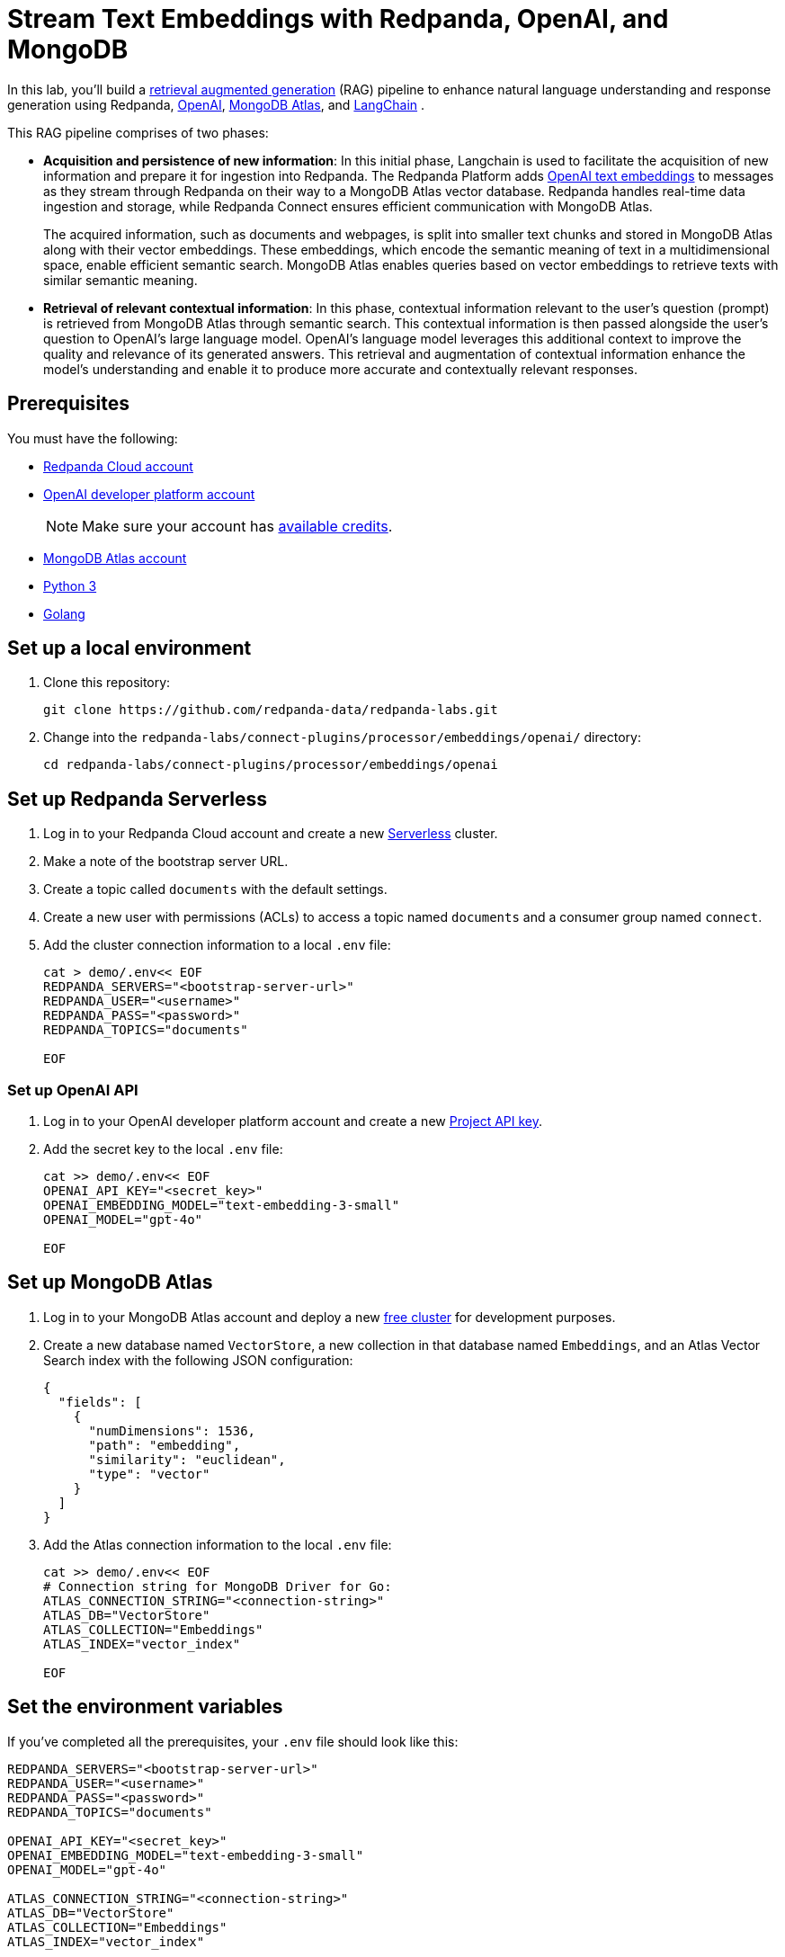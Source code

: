 = Stream Text Embeddings with Redpanda, OpenAI, and MongoDB
:page-layout: lab
:env-linux: true
:page-categories: Development, Stream Processing
:description: Build a streaming RAG pipeline with Redpanda, OpenAI, and MongoDB Atlas

In this lab, you'll build a https://help.openai.com/en/articles/8868588-retrieval-augmented-generation-rag-and-semantic-search-for-gpts[retrieval augmented generation^] (RAG) pipeline to enhance natural language understanding and response generation using Redpanda, https://openai.com/[OpenAI^], https://www.mongodb.com/products/platform/atlas-vector-search[MongoDB Atlas^], and https://www.langchain.com/[LangChain^] .

This RAG pipeline comprises of two phases:

- *Acquisition and persistence of new information*: In this initial phase, Langchain is used to facilitate the acquisition of new information and prepare it for ingestion into Redpanda. The Redpanda Platform adds https://platform.openai.com/docs/guides/embeddings[OpenAI text embeddings^] to messages as they stream through Redpanda on their way to a MongoDB Atlas vector database. Redpanda handles real-time data ingestion and storage, while Redpanda Connect ensures efficient communication with MongoDB Atlas.
+
The acquired information, such as documents and webpages, is split into smaller text chunks and stored in MongoDB Atlas along with their vector embeddings. These embeddings, which encode the semantic meaning of text in a multidimensional space, enable efficient semantic search. MongoDB Atlas enables queries based on vector embeddings to retrieve texts with similar semantic meaning.

- *Retrieval of relevant contextual information*: In this phase, contextual information relevant to the user's question (prompt) is retrieved from MongoDB Atlas through semantic search. This contextual information is then passed alongside the user's question to OpenAI's large language model. OpenAI's language model leverages this additional context to improve the quality and relevance of its generated answers. This retrieval and augmentation of contextual information enhance the model's understanding and enable it to produce more accurate and contextually relevant responses.

== Prerequisites

You must have the following:

- https://cloud.redpanda.com/sign-up[Redpanda Cloud account^]

- https://platform.openai.com/signup/[OpenAI developer platform account^]
+
NOTE: Make sure your account has https://help.openai.com/en/articles/9038407-how-can-i-set-up-billing-for-my-account[available credits].

- https://account.mongodb.com/account/register[MongoDB Atlas account^]

- https://www.python.org/downloads[Python 3^]

- https://go.dev/doc/install[Golang^]

== Set up a local environment

. Clone this repository:
+
```bash
git clone https://github.com/redpanda-data/redpanda-labs.git
```

. Change into the `redpanda-labs/connect-plugins/processor/embeddings/openai/` directory:
+
[,bash]
----
cd redpanda-labs/connect-plugins/processor/embeddings/openai
----

== Set up Redpanda Serverless

. Log in to your Redpanda Cloud account and create a new https://redpanda.com/redpanda-cloud/serverless[Serverless^] cluster.

. Make a note of the bootstrap server URL.

. Create a topic called `documents` with the default settings.

. Create a new user with permissions (ACLs) to access a topic named `documents` and a consumer group named `connect`.

. Add the cluster connection information to a local `.env` file:
+
[source,bash]
----
cat > demo/.env<< EOF
REDPANDA_SERVERS="<bootstrap-server-url>"
REDPANDA_USER="<username>"
REDPANDA_PASS="<password>"
REDPANDA_TOPICS="documents"

EOF
----

=== Set up OpenAI API

. Log in to your OpenAI developer platform account and create a new https://platform.openai.com/api-keys[Project API key^].

. Add the secret key to the local `.env` file:
+
[source,bash]
----
cat >> demo/.env<< EOF
OPENAI_API_KEY="<secret_key>"
OPENAI_EMBEDDING_MODEL="text-embedding-3-small"
OPENAI_MODEL="gpt-4o"

EOF
----

== Set up MongoDB Atlas

. Log in to your MongoDB Atlas account and deploy a new https://www.mongodb.com/docs/atlas/getting-started[free cluster^] for development purposes.

. Create a new database named `VectorStore`, a new collection in that database named `Embeddings`, and an Atlas Vector Search index with the following JSON configuration:
+
[source,json]
----
{
  "fields": [
    {
      "numDimensions": 1536,
      "path": "embedding",
      "similarity": "euclidean",
      "type": "vector"
    }
  ]
}
----

. Add the Atlas connection information to the local `.env` file:
+
[source,bash]
----
cat >> demo/.env<< EOF
# Connection string for MongoDB Driver for Go:
ATLAS_CONNECTION_STRING="<connection-string>"
ATLAS_DB="VectorStore"
ATLAS_COLLECTION="Embeddings"
ATLAS_INDEX="vector_index"

EOF
----

== Set the environment variables

If you've completed all the prerequisites, your `.env` file should look like this:

[source,bash]
----
REDPANDA_SERVERS="<bootstrap-server-url>"
REDPANDA_USER="<username>"
REDPANDA_PASS="<password>"
REDPANDA_TOPICS="documents"

OPENAI_API_KEY="<secret_key>"
OPENAI_EMBEDDING_MODEL="text-embedding-3-small"
OPENAI_MODEL="gpt-4o"

ATLAS_CONNECTION_STRING="<connection-string>"
ATLAS_DB="VectorStore"
ATLAS_COLLECTION="Embeddings"
ATLAS_INDEX="vector_index"
----

To check your `.env` file:

[source,bash]
----
cat demo/.env
----

=== Python virtual environment

Create the Python virtual environment in the `demo` directory:

[source,bash]
----
cd demo
python3 -m venv env
source env/bin/activate
pip install -r requirements.txt
exit
----

== Run the lab

This lab has three parts:

. Use *LangChain's* `WebBaseLoader` and `RecursiveCharacterTextSplitter` to generate chunks of text from the BBC Sport website and send each chunk to a Redpanda topic named `documents`.
. Use *Redpanda Connect* to consume the messages from the `documents` topic and pass each message through a custom processor that calls *OpenAI's embeddings API* to retrieve the vector embeddings for the text. The enriched messages are then inserted into a *MongoDB Atlas* database collection that has a vector search index.
. Complete the RAG pipeline by using *LangChain* to retrieve similar texts from the *MongoDB Atlas* database and add that context alongside a user question to a prompt that is sent to OpenAI's new `gpt-4o` model.

=== Start Redpanda Connect

Start Redpanda Connect with the custom OpenAI processor:

[source,bash]
----
cd ..
export $(grep -v '^#' ./demo/.env | xargs)
go test
go build
./redpanda-connect-embeddings -c demo/atlas_demo.yaml --log.level debug
----

You should see the following in the output:

[source,bash,role="no-copy"]
----
INFO Running main config from specified file       @service=benthos benthos_version=v4.27.0 path=demo/atlas_demo.yaml
INFO Listening for HTTP requests at: http://0.0.0.0:4195  @service=benthos
DEBU url: https://api.openai.com/v1/embeddings, model: text-embedding-3-small  @service=benthos label="" path=root.pipeline.processors.0
INFO Launching a Redpanda Connect instance, use CTRL+C to close  @service=benthos
INFO Input type kafka is now active                @service=benthos label="" path=root.input
DEBU Starting consumer group                       @service=benthos label="" path=root.input
INFO Output type mongodb is now active             @service=benthos label="" path=root.output
----

=== Generate new text documents

In another terminal window, generate new text documents and send them to Atlas through Redpanda Connect for embeddings:

[source,bash]
----
cd demo
source env/bin/activate
# Single webpage:
python produce_documents.py -u "https://www.bbc.co.uk/sport/football/articles/c3gglr8mpzdo"
# Entire sitemap:
python produce_documents.py -s "https://www.bbc.com/sport/sitemap.xml"
----

You can view the text and embeddings in the https://cloud.mongodb.com[Atlas console^].

=== Run the retrieval and generation chain

Run the retrieval chain and ask OpenAI a question:

[source,bash]
----
cd demo
source env/bin/activate
python retrieve_generate.py -q """
  Which football players made the provisional England national squad for the Euro 2024 tournament,
  and on what date was this announced?
  """
----

It takes a few seconds for the following response to appear in the output:

*Question*: Which football players made the provisional England national squad for the Euro 2024 tournament, and on what date was this announced?

*Initial answer*: As of my knowledge cutoff date in October 2023, the provisional England national squad for the Euro 2024 tournament has not been announced. The selection of national teams for major tournaments like the UEFA European Championship typically happens closer to the event, often just a few weeks before the tournament starts. For the most current information, I recommend checking the latest updates from the Football Association (FA) or other reliable sports news sources.

*Augmented answer*: The provisional England national squad for the Euro 2024 tournament includes the following players:

*Goalkeepers*:

- Dean Henderson (Crystal Palace)
- Jordan Pickford (Everton)
- Aaron Ramsdale (Arsenal)
- James Trafford (Burnley)

*Defenders*:

- Jarrad Branthwaite (Everton)
- Lewis Dunk (Brighton)
- Joe Gomez (Liverpool)
- Marc Guehi (Crystal Palace)
- Ezri Konsa (Aston Villa)
- Harry Maguire (Manchester United)
- Jarell Quansah (Liverpool)
- Luke Shaw (Manchester United)
- John Stones (Manchester City)
- Kieran Trippier (Newcastle)
- Kyle Walker (Manchester City)

*Midfielders*:

- Trent Alexander-Arnold (Liverpool)
- Conor Gallagher (Chelsea)
- Curtis Jones (Liverpool)
- Kobbie Mainoo (Manchester United)
- Declan Rice (Arsenal)
- Adam Wharton (Crystal Palace)

*Forwards*:

- Jude Bellingham (Real Madrid)
- Jarrod Bowen (West Ham)
- Eberechi Eze (Crystal Palace)
- Phil Foden (Manchester City)
- Jack Grealish (Manchester City)
- Anthony Gordon (Newcastle)
- Harry Kane (Bayern Munich)
- James Maddison (Tottenham)
- Cole Palmer (Chelsea)
- Bukayo Saka (Arsenal)
- Ivan Toney (Brentford)
- Ollie Watkins (Aston Villa)

This announcement was made on May 21, 2024.

== Next steps

Learn more about xref:redpanda-connect:ROOT:about.adoc[Redpanda Connect] and explore the other xref:redpanda-connect:components:catalog.adoc[available connectors].
